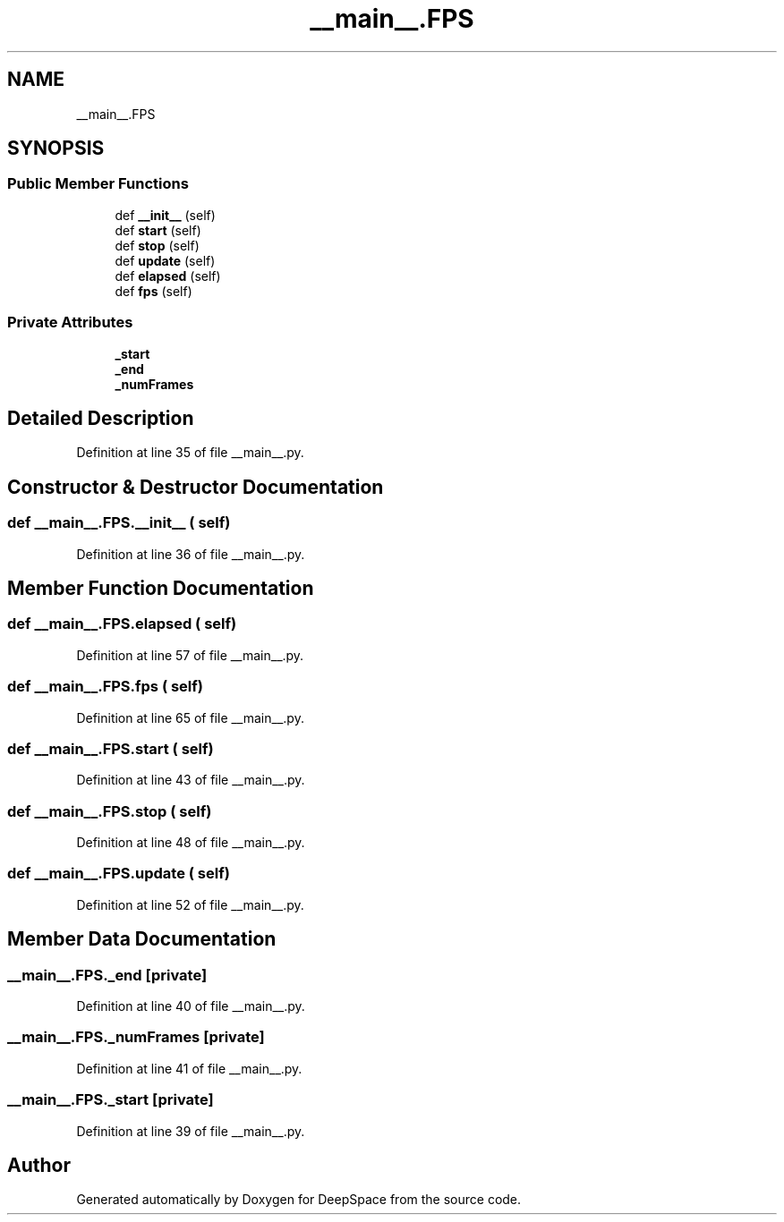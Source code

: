 .TH "__main__.FPS" 3 "Sun Apr 14 2019" "Version 2019" "DeepSpace" \" -*- nroff -*-
.ad l
.nh
.SH NAME
__main__.FPS
.SH SYNOPSIS
.br
.PP
.SS "Public Member Functions"

.in +1c
.ti -1c
.RI "def \fB__init__\fP (self)"
.br
.ti -1c
.RI "def \fBstart\fP (self)"
.br
.ti -1c
.RI "def \fBstop\fP (self)"
.br
.ti -1c
.RI "def \fBupdate\fP (self)"
.br
.ti -1c
.RI "def \fBelapsed\fP (self)"
.br
.ti -1c
.RI "def \fBfps\fP (self)"
.br
.in -1c
.SS "Private Attributes"

.in +1c
.ti -1c
.RI "\fB_start\fP"
.br
.ti -1c
.RI "\fB_end\fP"
.br
.ti -1c
.RI "\fB_numFrames\fP"
.br
.in -1c
.SH "Detailed Description"
.PP 
Definition at line 35 of file __main__\&.py\&.
.SH "Constructor & Destructor Documentation"
.PP 
.SS "def __main__\&.FPS\&.__init__ ( self)"

.PP
Definition at line 36 of file __main__\&.py\&.
.SH "Member Function Documentation"
.PP 
.SS "def __main__\&.FPS\&.elapsed ( self)"

.PP
Definition at line 57 of file __main__\&.py\&.
.SS "def __main__\&.FPS\&.fps ( self)"

.PP
Definition at line 65 of file __main__\&.py\&.
.SS "def __main__\&.FPS\&.start ( self)"

.PP
Definition at line 43 of file __main__\&.py\&.
.SS "def __main__\&.FPS\&.stop ( self)"

.PP
Definition at line 48 of file __main__\&.py\&.
.SS "def __main__\&.FPS\&.update ( self)"

.PP
Definition at line 52 of file __main__\&.py\&.
.SH "Member Data Documentation"
.PP 
.SS "__main__\&.FPS\&._end\fC [private]\fP"

.PP
Definition at line 40 of file __main__\&.py\&.
.SS "__main__\&.FPS\&._numFrames\fC [private]\fP"

.PP
Definition at line 41 of file __main__\&.py\&.
.SS "__main__\&.FPS\&._start\fC [private]\fP"

.PP
Definition at line 39 of file __main__\&.py\&.

.SH "Author"
.PP 
Generated automatically by Doxygen for DeepSpace from the source code\&.
